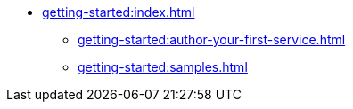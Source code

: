 //  Getting Started
* xref:getting-started:index.adoc[]
** xref:getting-started:author-your-first-service.adoc[]
** xref:getting-started:samples.adoc[]
